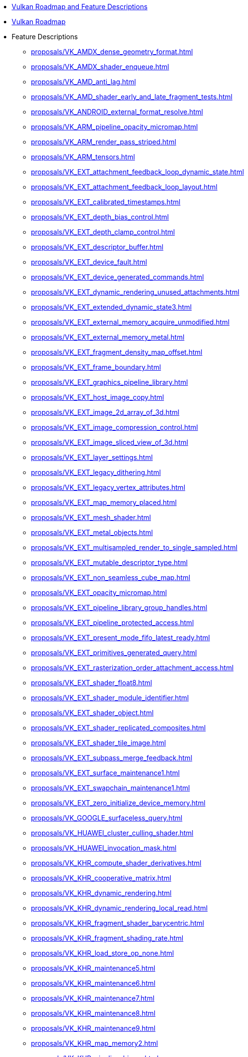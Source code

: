 // Copyright 2024-2025 The Khronos Group Inc.
// SPDX-License-Identifier: CC-BY-4.0

// This file is generated by the scripts/antora-nav-features.py script.
// To make changes, modify that script.

:chapters:

* xref:index.adoc[Vulkan Roadmap and Feature Descriptions]
* xref:proposals/Roadmap.adoc[Vulkan Roadmap]
* Feature Descriptions
** xref:proposals/VK_AMDX_dense_geometry_format.adoc[]
** xref:proposals/VK_AMDX_shader_enqueue.adoc[]
** xref:proposals/VK_AMD_anti_lag.adoc[]
** xref:proposals/VK_AMD_shader_early_and_late_fragment_tests.adoc[]
** xref:proposals/VK_ANDROID_external_format_resolve.adoc[]
** xref:proposals/VK_ARM_pipeline_opacity_micromap.adoc[]
** xref:proposals/VK_ARM_render_pass_striped.adoc[]
** xref:proposals/VK_ARM_tensors.adoc[]
** xref:proposals/VK_EXT_attachment_feedback_loop_dynamic_state.adoc[]
** xref:proposals/VK_EXT_attachment_feedback_loop_layout.adoc[]
** xref:proposals/VK_EXT_calibrated_timestamps.adoc[]
** xref:proposals/VK_EXT_depth_bias_control.adoc[]
** xref:proposals/VK_EXT_depth_clamp_control.adoc[]
** xref:proposals/VK_EXT_descriptor_buffer.adoc[]
** xref:proposals/VK_EXT_device_fault.adoc[]
** xref:proposals/VK_EXT_device_generated_commands.adoc[]
** xref:proposals/VK_EXT_dynamic_rendering_unused_attachments.adoc[]
** xref:proposals/VK_EXT_extended_dynamic_state3.adoc[]
** xref:proposals/VK_EXT_external_memory_acquire_unmodified.adoc[]
** xref:proposals/VK_EXT_external_memory_metal.adoc[]
** xref:proposals/VK_EXT_fragment_density_map_offset.adoc[]
** xref:proposals/VK_EXT_frame_boundary.adoc[]
** xref:proposals/VK_EXT_graphics_pipeline_library.adoc[]
** xref:proposals/VK_EXT_host_image_copy.adoc[]
** xref:proposals/VK_EXT_image_2d_array_of_3d.adoc[]
** xref:proposals/VK_EXT_image_compression_control.adoc[]
** xref:proposals/VK_EXT_image_sliced_view_of_3d.adoc[]
** xref:proposals/VK_EXT_layer_settings.adoc[]
** xref:proposals/VK_EXT_legacy_dithering.adoc[]
** xref:proposals/VK_EXT_legacy_vertex_attributes.adoc[]
** xref:proposals/VK_EXT_map_memory_placed.adoc[]
** xref:proposals/VK_EXT_mesh_shader.adoc[]
** xref:proposals/VK_EXT_metal_objects.adoc[]
** xref:proposals/VK_EXT_multisampled_render_to_single_sampled.adoc[]
** xref:proposals/VK_EXT_mutable_descriptor_type.adoc[]
** xref:proposals/VK_EXT_non_seamless_cube_map.adoc[]
** xref:proposals/VK_EXT_opacity_micromap.adoc[]
** xref:proposals/VK_EXT_pipeline_library_group_handles.adoc[]
** xref:proposals/VK_EXT_pipeline_protected_access.adoc[]
** xref:proposals/VK_EXT_present_mode_fifo_latest_ready.adoc[]
** xref:proposals/VK_EXT_primitives_generated_query.adoc[]
** xref:proposals/VK_EXT_rasterization_order_attachment_access.adoc[]
** xref:proposals/VK_EXT_shader_float8.adoc[]
** xref:proposals/VK_EXT_shader_module_identifier.adoc[]
** xref:proposals/VK_EXT_shader_object.adoc[]
** xref:proposals/VK_EXT_shader_replicated_composites.adoc[]
** xref:proposals/VK_EXT_shader_tile_image.adoc[]
** xref:proposals/VK_EXT_subpass_merge_feedback.adoc[]
** xref:proposals/VK_EXT_surface_maintenance1.adoc[]
** xref:proposals/VK_EXT_swapchain_maintenance1.adoc[]
** xref:proposals/VK_EXT_zero_initialize_device_memory.adoc[]
** xref:proposals/VK_GOOGLE_surfaceless_query.adoc[]
** xref:proposals/VK_HUAWEI_cluster_culling_shader.adoc[]
** xref:proposals/VK_HUAWEI_invocation_mask.adoc[]
** xref:proposals/VK_KHR_compute_shader_derivatives.adoc[]
** xref:proposals/VK_KHR_cooperative_matrix.adoc[]
** xref:proposals/VK_KHR_dynamic_rendering.adoc[]
** xref:proposals/VK_KHR_dynamic_rendering_local_read.adoc[]
** xref:proposals/VK_KHR_fragment_shader_barycentric.adoc[]
** xref:proposals/VK_KHR_fragment_shading_rate.adoc[]
** xref:proposals/VK_KHR_load_store_op_none.adoc[]
** xref:proposals/VK_KHR_maintenance5.adoc[]
** xref:proposals/VK_KHR_maintenance6.adoc[]
** xref:proposals/VK_KHR_maintenance7.adoc[]
** xref:proposals/VK_KHR_maintenance8.adoc[]
** xref:proposals/VK_KHR_maintenance9.adoc[]
** xref:proposals/VK_KHR_map_memory2.adoc[]
** xref:proposals/VK_KHR_pipeline_binary.adoc[]
** xref:proposals/VK_KHR_present_id2.adoc[]
** xref:proposals/VK_KHR_present_mode_fifo_latest_ready.adoc[]
** xref:proposals/VK_KHR_present_wait2.adoc[]
** xref:proposals/VK_KHR_ray_tracing_position_fetch.adoc[]
** xref:proposals/VK_KHR_shader_bfloat16.adoc[]
** xref:proposals/VK_KHR_shader_expect_assume.adoc[]
** xref:proposals/VK_KHR_shader_float_controls2.adoc[]
** xref:proposals/VK_KHR_shader_integer_dot_product.adoc[]
** xref:proposals/VK_KHR_shader_maximal_reconvergence.adoc[]
** xref:proposals/VK_KHR_shader_quad_control.adoc[]
** xref:proposals/VK_KHR_shader_relaxed_extended_instruction.adoc[]
** xref:proposals/VK_KHR_shader_subgroup_rotate.adoc[]
** xref:proposals/VK_KHR_surface_maintenance1.adoc[]
** xref:proposals/VK_KHR_swapchain_maintenance1.adoc[]
** xref:proposals/VK_KHR_unified_image_layouts.adoc[]
** xref:proposals/VK_KHR_vertex_attribute_divisor.adoc[]
** xref:proposals/VK_KHR_video_decode_av1.adoc[]
** xref:proposals/VK_KHR_video_decode_h264.adoc[]
** xref:proposals/VK_KHR_video_decode_h265.adoc[]
** xref:proposals/VK_KHR_video_decode_queue.adoc[]
** xref:proposals/VK_KHR_video_decode_vp9.adoc[]
** xref:proposals/VK_KHR_video_encode_av1.adoc[]
** xref:proposals/VK_KHR_video_encode_h264.adoc[]
** xref:proposals/VK_KHR_video_encode_h265.adoc[]
** xref:proposals/VK_KHR_video_encode_intra_refresh.adoc[]
** xref:proposals/VK_KHR_video_encode_quantization_map.adoc[]
** xref:proposals/VK_KHR_video_encode_queue.adoc[]
** xref:proposals/VK_KHR_video_maintenance1.adoc[]
** xref:proposals/VK_KHR_video_maintenance2.adoc[]
** xref:proposals/VK_KHR_video_queue.adoc[]
** xref:proposals/VK_LUNARG_direct_driver_loading.adoc[]
** xref:proposals/VK_MSFT_layered_driver.adoc[]
** xref:proposals/VK_NV_cluster_acceleration_structure.adoc[]
** xref:proposals/VK_NV_cooperative_matrix2.adoc[]
** xref:proposals/VK_NV_cooperative_vector.adoc[]
** xref:proposals/VK_NV_display_stereo.adoc[]
** xref:proposals/VK_NV_external_compute_queue.adoc[]
** xref:proposals/VK_NV_partitioned_acceleration_structure.adoc[]
** xref:proposals/VK_NV_ray_tracing_linear_swept_spheres.adoc[]
** xref:proposals/VK_NV_ray_tracing_validation.adoc[]
** xref:proposals/VK_QCOM_image_processing.adoc[]
** xref:proposals/VK_QCOM_tile_memory_heap.adoc[]
** xref:proposals/VK_QCOM_tile_properties.adoc[]
** xref:proposals/VK_QCOM_tile_shading.adoc[]
** xref:proposals/VK_VERSION_1_4.adoc[]

